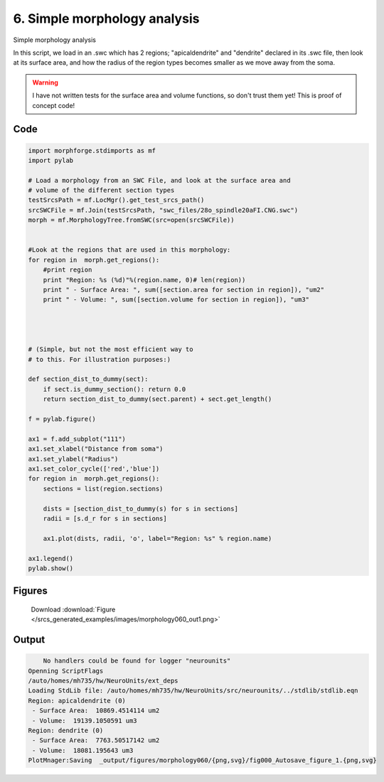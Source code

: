 
6. Simple morphology analysis
=============================


Simple morphology analysis

In this script, we load in an .swc which has 2 regions; "apicaldendrite"
and "dendrite" declared in its .swc file, then look at its surface area, and how
the radius of the region types becomes smaller as we move away from the soma.

.. warning::

    I have not written tests for the surface area and volume functions,
    so don't trust them yet!  This is proof of concept code!

Code
~~~~

.. code-block:: python

    
    
    
    
    
    import morphforge.stdimports as mf
    import pylab
    
    # Load a morphology from an SWC File, and look at the surface area and
    # volume of the different section types
    testSrcsPath = mf.LocMgr().get_test_srcs_path()
    srcSWCFile = mf.Join(testSrcsPath, "swc_files/28o_spindle20aFI.CNG.swc")
    morph = mf.MorphologyTree.fromSWC(src=open(srcSWCFile))
    
    
    #Look at the regions that are used in this morphology:
    for region in  morph.get_regions():
        #print region
        print "Region: %s (%d)"%(region.name, 0)# len(region))
        print " - Surface Area: ", sum([section.area for section in region]), "um2"
        print " - Volume: ", sum([section.volume for section in region]), "um3"
    
    
    
    
    # (Simple, but not the most efficient way to
    # to this. For illustration purposes:)
    
    def section_dist_to_dummy(sect):
        if sect.is_dummy_section(): return 0.0
        return section_dist_to_dummy(sect.parent) + sect.get_length()
    
    f = pylab.figure()
    
    ax1 = f.add_subplot("111")
    ax1.set_xlabel("Distance from soma")
    ax1.set_ylabel("Radius")
    ax1.set_color_cycle(['red','blue'])
    for region in  morph.get_regions():
        sections = list(region.sections)
    
        dists = [section_dist_to_dummy(s) for s in sections]
        radii = [s.d_r for s in sections]
    
        ax1.plot(dists, radii, 'o', label="Region: %s" % region.name)
    
    ax1.legend()
    pylab.show()
    
    




Figures
~~~~~~~~


.. figure:: /srcs_generated_examples/images/morphology060_out1.png
    :width: 3in
    :figwidth: 4in

    Download :download:`Figure </srcs_generated_examples/images/morphology060_out1.png>`






Output
~~~~~~

.. code-block:: bash

        No handlers could be found for logger "neurounits"
    Openning ScriptFlags
    /auto/homes/mh735/hw/NeuroUnits/ext_deps
    Loading StdLib file: /auto/homes/mh735/hw/NeuroUnits/src/neurounits/../stdlib/stdlib.eqn
    Region: apicaldendrite (0)
     - Surface Area:  10869.4514114 um2
     - Volume:  19139.1050591 um3
    Region: dendrite (0)
     - Surface Area:  7763.50517142 um2
     - Volume:  18081.195643 um3
    PlotMnager:Saving  _output/figures/morphology060/{png,svg}/fig000_Autosave_figure_1.{png,svg}




